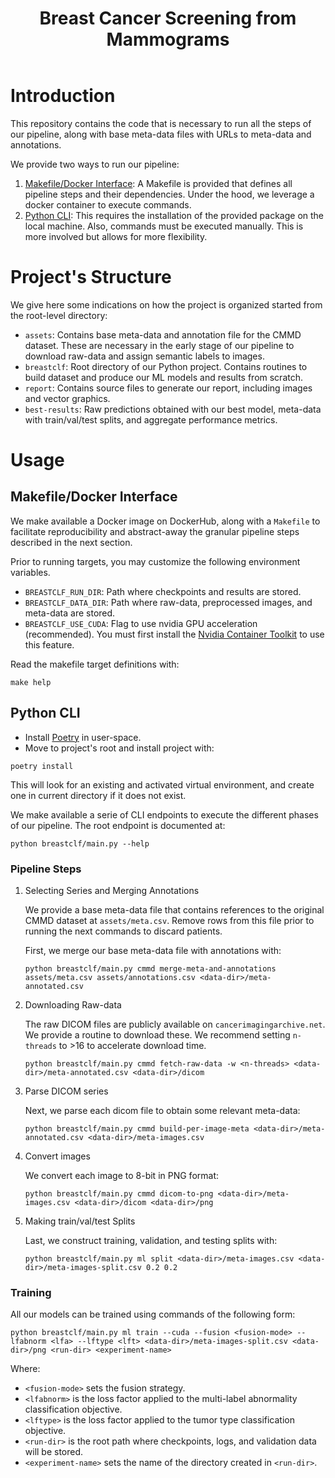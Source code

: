 #+title: Breast Cancer Screening from Mammograms

* Introduction

This repository contains the code that is necessary to run all the steps of our pipeline,
along with base meta-data files with URLs to meta-data and annotations.

We provide two ways to run our pipeline:

1. [[#makefile-docker][Makefile/Docker Interface]]: A Makefile is provided that defines all pipeline steps and
  their dependencies. Under the hood, we leverage a docker container to execute commands.
2. [[#python-cli][Python CLI]]: This requires the installation of the provided package on the local machine.
   Also, commands must be executed manually. This is more involved but allows
    for more flexibility.

* Project's Structure

We give here some indications on how the project is organized started from the root-level directory:
- ~assets~: Contains base meta-data and annotation file for the CMMD dataset. These
  are necessary in the early stage of our pipeline to download raw-data and assign semantic labels to
  images.
- ~breastclf~: Root directory of our Python project. Contains routines to build dataset and produce
  our ML models and results from scratch.
- ~report~: Contains source files to generate our report, including images and vector graphics.
- ~best-results~: Raw predictions obtained with our best model, meta-data with train/val/test splits, and aggregate performance metrics.

* Usage
** Makefile/Docker Interface
  :PROPERTIES:
  :CUSTOM_ID: makefile-docker
  :END:

We make available a Docker image on DockerHub, along with
a ~Makefile~ to facilitate reproducibility and
abstract-away the granular pipeline steps described in the next section.

Prior to running targets, you may customize the following environment variables.
- ~BREASTCLF_RUN_DIR~: Path where checkpoints and results are stored.
- ~BREASTCLF_DATA_DIR~: Path where raw-data, preprocessed images, and meta-data are stored.
- ~BREASTCLF_USE_CUDA~: Flag to use nvidia GPU acceleration (recommended).
  You must first install the [[https://docs.nvidia.com/datacenter/cloud-native/container-toolkit/latest/install-guide.html][Nvidia Container Toolkit]] to use this feature.

Read the makefile target definitions with:

 #+begin_src shell
make help
 #+end_src

** Python CLI
  :PROPERTIES:
  :CUSTOM_ID: python-cli
  :END:

- Install [[https://python-poetry.org/docs/#installation][Poetry]] in user-space.
- Move to project's root and install project with:

#+begin_src shell
poetry install
#+end_src

This will look for an existing and activated virtual environment, and create one
in current directory if it does not exist.

We make available a serie of CLI endpoints to execute the different phases of
our pipeline. The root endpoint is documented at:

#+begin_src shell
python breastclf/main.py --help
#+end_src

*** Pipeline Steps
**** Selecting Series and Merging Annotations

We provide a base meta-data file that contains references to the original CMMD dataset at
~assets/meta.csv~.
Remove rows from this file prior to running the next commands to discard
patients.

First, we merge our base meta-data file with annotations with:

#+begin_src shell
python breastclf/main.py cmmd merge-meta-and-annotations assets/meta.csv assets/annotations.csv <data-dir>/meta-annotated.csv
#+end_src

**** Downloading Raw-data

The raw DICOM files are publicly available on ~cancerimagingarchive.net~.
We provide a routine to download these. We recommend setting ~n-threads~
to >16 to accelerate download time.

#+begin_src shell
python breastclf/main.py cmmd fetch-raw-data -w <n-threads> <data-dir>/meta-annotated.csv <data-dir>/dicom
#+end_src

**** Parse DICOM series
Next, we parse each dicom file to obtain some relevant meta-data:

#+begin_src shell
python breastclf/main.py cmmd build-per-image-meta <data-dir>/meta-annotated.csv <data-dir>/meta-images.csv
#+end_src

**** Convert images

We convert each image to 8-bit in PNG format:

#+begin_src shell
python breastclf/main.py cmmd dicom-to-png <data-dir>/meta-images.csv <data-dir>/dicom <data-dir>/png
#+end_src

**** Making train/val/test Splits
Last, we construct training, validation, and testing splits with:

#+begin_src shell
python breastclf/main.py ml split <data-dir>/meta-images.csv <data-dir>/meta-images-split.csv 0.2 0.2
#+end_src

*** Training

All our models can be trained using commands of the following form:

#+begin_src shell
python breastclf/main.py ml train --cuda --fusion <fusion-mode> --lfabnorm <lfa> --lftype <lft> <data-dir>/meta-images-split.csv <data-dir>/png <run-dir> <experiment-name>
#+end_src

Where:
- ~<fusion-mode>~ sets the fusion strategy.
- ~<lfabnorm>~ is the loss factor applied to the multi-label abnormality classification objective.
- ~<lftype>~ is the loss factor applied to the tumor type classification objective.
- ~<run-dir>~ is the root path where checkpoints, logs, and validation data will be stored.
- ~<experiment-name>~ sets the name of the directory created in ~<run-dir>~.

